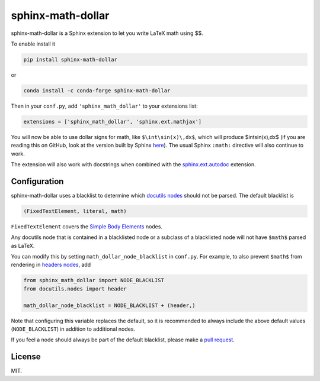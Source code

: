 ====================
 sphinx-math-dollar
====================

sphinx-math-dollar is a Sphinx extension to let you write LaTeX math using $$.

To enable install it

.. code::

   pip install sphinx-math-dollar

or

.. code::

   conda install -c conda-forge sphinx-math-dollar

Then in your ``conf.py``, add ``'sphinx_math_dollar'`` to your extensions list:

.. code:: python

   extensions = ['sphinx_math_dollar', 'sphinx.ext.mathjax']

You will now be able to use dollar signs for math, like ``$\int\sin(x)\,dx$``,
which will produce $\int\sin(x)\,dx$ (if you are reading this on GitHub, look
at the version built by Sphinx `here
<https://www.sympy.org/sphinx-math-dollar/>`_). The usual Sphinx ``:math:``
directive will also continue to work.

The extension will also work with docstrings when combined with the
`sphinx.ext.autodoc
<https://www.sphinx-doc.org/en/master/usage/extensions/autodoc.html>`_
extension.

Configuration
=============

sphinx-math-dollar uses a blacklist to determine which `docutils nodes
<http://docutils.sourceforge.net/docs/ref/doctree.html>`_ should not be
parsed. The default blacklist is

.. code::

   (FixedTextElement, literal, math)

``FixedTextElement`` covers the `Simple Body Elements
<http://docutils.sourceforge.net/docs/ref/doctree.html>`_ nodes.

Any docutils node that is contained in a blacklisted node or a subclass of a
blacklisted node will not have ``$math$`` parsed as LaTeX.

You can modify this by setting ``math_dollar_node_blacklist`` in ``conf.py``.
For example, to also prevent ``$math$`` from rendering in `headers nodes
<http://docutils.sourceforge.net/docs/ref/doctree.html#header>`_, add

.. code:: python

   from sphinx_math_dollar import NODE_BLACKLIST
   from docutils.nodes import header

   math_dollar_node_blacklist = NODE_BLACKLIST + (header,)

Note that configuring this variable replaces the default, so it is recommended
to always include the above default values (``NODE_BLACKLIST``) in addition to
additional nodes.

If you feel a node should always be part of the default blacklist, please make
a `pull request <https://github.com/sympy/sphinx-math-dollar/pull/7>`_.

License
=======

MIT.

